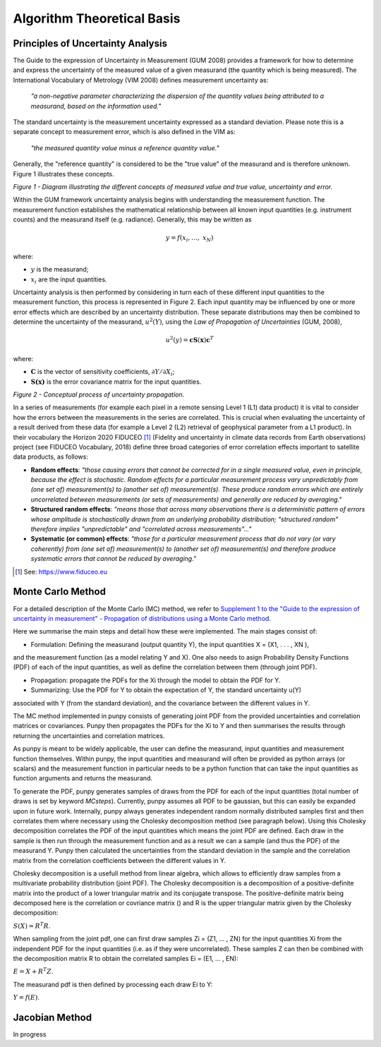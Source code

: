 .. atbd - algorithm theoretical basis
   Author: Pieter De Vis
   Email: pieter.de.vis@npl.co.uk
   Created: 15/04/20

.. _atbd:

Algorithm Theoretical Basis
===========================

Principles of Uncertainty Analysis
###################################

The Guide to the expression of Uncertainty in Measurement (GUM 2008)
provides a framework for how to determine and express the uncertainty of
the measured value of a given measurand (the quantity which is being
measured). The International Vocabulary of Metrology (VIM 2008) defines
measurement uncertainty as:

   *"a non-negative parameter characterizing the dispersion of the
   quantity values being attributed to a measurand, based on the information used."*

The standard uncertainty is the measurement uncertainty expressed as a
standard deviation. Please note this is a separate concept to
measurement error, which is also defined in the VIM as:

   *"the measured quantity value minus a reference quantity value."*

Generally, the "reference quantity" is considered to be the "true value"
of the measurand and is therefore unknown. Figure 1 illustrates these
concepts.

.. image:: images/image1.png

*Figure 1 - Diagram illustrating the different concepts of measured value and true value, uncertainty and error.*
 
Within the GUM framework uncertainty analysis begins with understanding
the measurement function. The measurement function establishes the
mathematical relationship between all known input quantities (e.g.
instrument counts) and the measurand itself (e.g. radiance). Generally,
this may be written as

.. math:: y = f\left( x_{i},\ldots,\ x_{N} \right)

where:

-  :math:`y` is the measurand;

-  :math:`x_{i}` are the input quantities.

Uncertainty analysis is then performed by considering in turn each of
these different input quantities to the measurement function, this
process is represented in Figure 2. Each input quantity may be
influenced by one or more error effects which are described by an
uncertainty distribution. These separate distributions may then be
combined to determine the uncertainty of the measurand,
:math:`u^{2}(Y)`, using the *Law of Propagation of Uncertainties* (GUM,
2008),

.. math:: u^{2}\left( y \right) = \mathbf{\text{cS}}\left( \mathbf{x} \right)\mathbf{c}^{T}

where:

-  :math:`\mathbf{C}` is the vector of sensitivity coefficients,
   :math:`\partial Y/\partial X_{i}`;

-  :math:`\mathbf{S(x)}` is the error covariance matrix for the input
   quantities.


.. image:: images/image2.png

*Figure 2 - Conceptual process of uncertainty propagation.*

In a series of measurements (for example each pixel in a remote sensing
Level 1 (L1) data product) it is vital to consider how the errors
between the measurements in the series are correlated. This is crucial
when evaluating the uncertainty of a result derived from these data (for
example a Level 2 (L2) retrieval of geophysical parameter from a L1
product). In their vocabulary the Horizon 2020 FIDUCEO [1]_ (Fidelity
and uncertainty in climate data records from Earth observations) project
(see FIDUCEO Vocabulary, 2018) define three broad categories of error
correlation effects important to satellite data products, as follows:

-  **Random effects**: *"those causing errors that cannot be corrected
   for in a single measured value, even in principle, because the effect
   is stochastic. Random effects for a particular measurement process
   vary unpredictably from (one set of) measurement(s) to (another set
   of) measurement(s). These produce random errors which are entirely
   uncorrelated between measurements (or sets of measurements) and
   generally are reduced by averaging."*


-  **Structured random effects**: *"means those that across many
   observations there is a deterministic pattern of errors whose
   amplitude is stochastically drawn from an underlying probability
   distribution; "structured random" therefore implies "unpredictable"
   and "correlated across measurements"..."*


-  **Systematic (or common) effects**: *"those for a particular
   measurement process that do not vary (or vary coherently) from (one
   set of) measurement(s) to (another set of) measurement(s) and
   therefore produce systematic errors that cannot be reduced by
   averaging."*

.. [1] See: https://www.fiduceo.eu


.. _Monte Carlo Method:

Monte Carlo Method
########################
For a detailed description of the Monte Carlo (MC) method, we refer to `Supplement 1 to the
"Guide to the expression of uncertainty in measurement" - Propagation of distributions
using a Monte Carlo method <https://www.bipm.org/utils/common/documents/jcgm/JCGM_101_2008_E.pdf>`_.

Here we summarise the main steps and detail how these were implemented.
The main stages consist of:

* Formulation: Defining the measurand (output quantity Y), the input quantities X = (X1, . . . , XN ), 
and the measurement function (as a model relating Y and X). One also needs to asign Probability 
Density Functions (PDF) of each of the input quantities, as well as define the correlation between them 
(through joint PDF).

* Propagation: propagate the PDFs for the Xi through the model to obtain the PDF for Y.

* Summarizing: Use the PDF for Y to obtain the expectation of Y, the standard uncertainty u(Y) 
associated with Y (from the standard deviation), and the covariance between the different values in Y.

The MC method implemented in punpy consists of generating joint PDF from the provided 
uncertainties and correlation matrices or covariances. Punpy then propagates the PDFs for the Xi to Y
and then summarises the results through returning the uncertainties and correlation matrices.

As punpy is meant to be widely applicable, the user can define the measurand, input quantities 
and measurement function themselves. Within punpy, the input quantities and measurand will often 
be provided as python arrays (or scalars) and the measurement function in particular needs to be 
a python function that can take the input quantities as function arguments and returns the measurand.

To generate the PDF, punpy generates samples of draws from the PDF for each of the input quantities (total number of
draws is set by keyword `MCsteps`). Currently, punpy assumes all PDF to be gaussian, but this can 
easily be expanded upon in future work. Internally, punpy always generates independent random normally distributed
samples first and then correlates them where necessary using the Cholesky decomposition method (see paragraph below). 
Using this Cholesky decomposition correlates the PDF of the input quantities which means the joint PDF are defined. 
Each draw in the sample is then run through the measurement function and as a result we can a sample (and thus the 
PDF) of the measurand Y. Punpy then calculated the uncertainties from the standard deviation in the sample and the 
correlation matrix from the correlation coefficients between the different values in Y. 

Cholesky decomposition is a usefull method from linear algebra, which allows to efficiently draw samples from a 
multivariate probability distribution (joint PDF). The Cholesky decomposition is a decomposition of a 
positive-definite matrix into the product of a lower triangular matrix and its conjugate transpose. The positive-definite
matrix being decomposed here is the correlation or covriance matrix () and R is the upper triangular matrix given by the 
Cholesky decomposition:

:math:`S(X)=R^T R`.

When sampling from the joint pdf, one can first draw samples Zi = (Z1, ... , ZN) for the input quantities Xi from the
independent PDF for the input quantities (i.e. as if they were uncorrelated). These samples Z can then be combined 
with the decomposition matrix R to obtain the correlated samples Ei = (E1, ... , EN):

:math:`E = X + R^T Z`.

The measurand pdf is then defined by processing each draw Ei to Y:

:math:`Y = f(E)`.


.. _Jacobian Method:
Jacobian Method
########################
In progress

